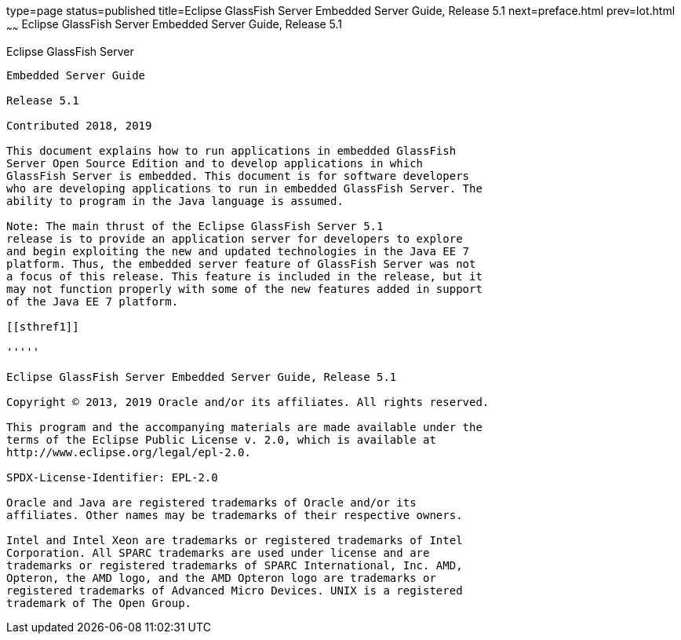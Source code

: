 type=page
status=published
title=Eclipse GlassFish Server Embedded Server Guide, Release 5.1
next=preface.html
prev=lot.html
~~~~~~
Eclipse GlassFish Server Embedded Server Guide, Release 5.1
===========================================================

[[eclipse-glassfish-server]]
Eclipse GlassFish Server
------------------------

Embedded Server Guide

Release 5.1

Contributed 2018, 2019

This document explains how to run applications in embedded GlassFish
Server Open Source Edition and to develop applications in which
GlassFish Server is embedded. This document is for software developers
who are developing applications to run in embedded GlassFish Server. The
ability to program in the Java language is assumed.

Note: The main thrust of the Eclipse GlassFish Server 5.1
release is to provide an application server for developers to explore
and begin exploiting the new and updated technologies in the Java EE 7
platform. Thus, the embedded server feature of GlassFish Server was not
a focus of this release. This feature is included in the release, but it
may not function properly with some of the new features added in support
of the Java EE 7 platform.

[[sthref1]]

'''''

Eclipse GlassFish Server Embedded Server Guide, Release 5.1

Copyright © 2013, 2019 Oracle and/or its affiliates. All rights reserved.

This program and the accompanying materials are made available under the 
terms of the Eclipse Public License v. 2.0, which is available at 
http://www.eclipse.org/legal/epl-2.0. 

SPDX-License-Identifier: EPL-2.0

Oracle and Java are registered trademarks of Oracle and/or its 
affiliates. Other names may be trademarks of their respective owners. 

Intel and Intel Xeon are trademarks or registered trademarks of Intel 
Corporation. All SPARC trademarks are used under license and are 
trademarks or registered trademarks of SPARC International, Inc. AMD, 
Opteron, the AMD logo, and the AMD Opteron logo are trademarks or 
registered trademarks of Advanced Micro Devices. UNIX is a registered 
trademark of The Open Group. 
